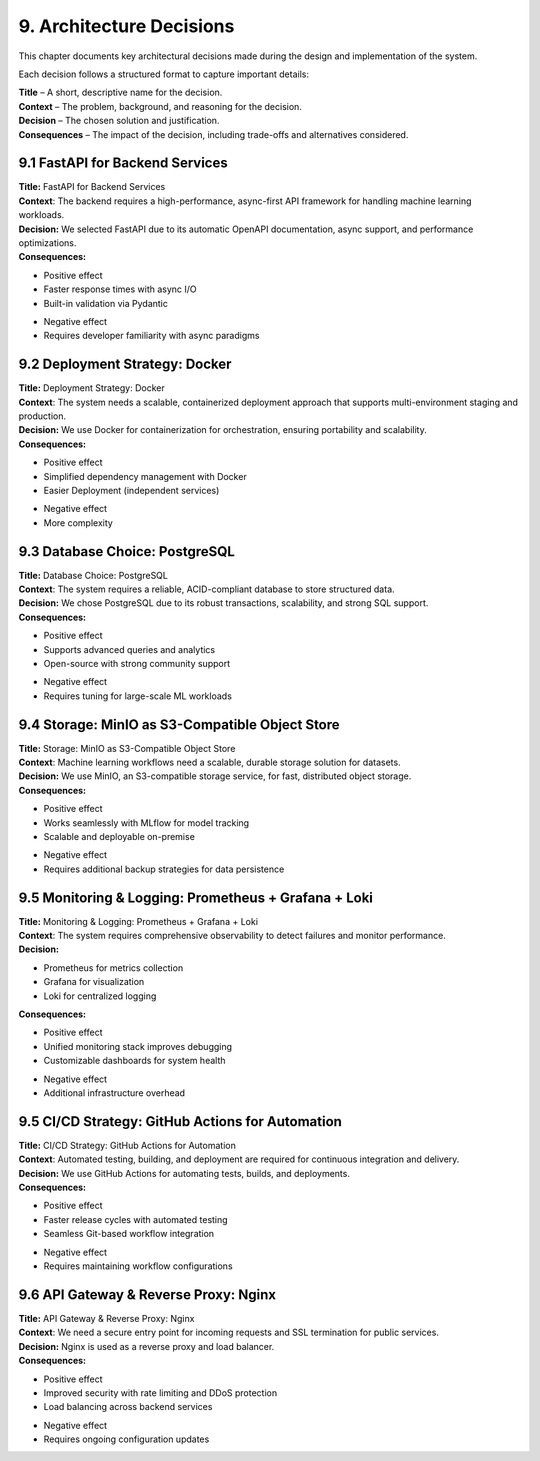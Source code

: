 9. Architecture Decisions
============================

This chapter documents key architectural decisions made during the design and implementation of the
system.

Each decision follows a structured format to capture important details:

| **Title** – A short, descriptive name for the decision.
| **Context** – The problem, background, and reasoning for the decision.
| **Decision** – The chosen solution and justification.
| **Consequences** – The impact of the decision, including trade-offs and alternatives considered.


=================================
9.1 FastAPI for Backend Services
=================================

| **Title:** FastAPI for Backend Services
| **Context**: The backend requires a high-performance, async-first API framework for
  handling machine learning workloads.
| **Decision:** We selected FastAPI due to its automatic OpenAPI documentation, async support,
   and performance optimizations.
| **Consequences:**
+ Positive effect
+ Faster response times with async I/O
+ Built-in validation via Pydantic
- Negative effect
- Requires developer familiarity with async paradigms


=================================
9.2 Deployment Strategy: Docker
=================================

| **Title:** Deployment Strategy: Docker
| **Context**: The system needs a scalable, containerized deployment approach
  that supports multi-environment staging and production.
| **Decision:** We use Docker for containerization for orchestration, ensuring portability and scalability.
| **Consequences:**
+ Positive effect
+ Simplified dependency management with Docker
+ Easier Deployment (independent services)
- Negative effect
- More complexity

=================================
9.3 Database Choice: PostgreSQL
=================================


| **Title:** Database Choice: PostgreSQL
| **Context**: The system requires a reliable, ACID-compliant database to store structured data.
| **Decision:** We chose PostgreSQL due to its robust transactions, scalability, and strong SQL support.
| **Consequences:**
+ Positive effect
+ Supports advanced queries and analytics
+ Open-source with strong community support
- Negative effect
- Requires tuning for large-scale ML workloads

==================================================
9.4 Storage: MinIO as S3-Compatible Object Store
==================================================

| **Title:** Storage: MinIO as S3-Compatible Object Store
| **Context**: Machine learning workflows need a scalable, durable storage solution for datasets.
| **Decision:** We use MinIO, an S3-compatible storage service, for fast, distributed object storage.
| **Consequences:**
+ Positive effect
+ Works seamlessly with MLflow for model tracking
+ Scalable and deployable on-premise
- Negative effect
- Requires additional backup strategies for data persistence

=====================================================
9.5 Monitoring & Logging: Prometheus + Grafana + Loki
=====================================================

| **Title:** Monitoring & Logging: Prometheus + Grafana + Loki
| **Context**: The system requires comprehensive observability to detect failures and monitor performance.
| **Decision:**

- Prometheus for metrics collection
- Grafana for visualization
- Loki for centralized logging

| **Consequences:**
+ Positive effect
+ Unified monitoring stack improves debugging
+ Customizable dashboards for system health
- Negative effect
- Additional infrastructure overhead

=====================================================
9.5 CI/CD Strategy: GitHub Actions for Automation
=====================================================

| **Title:** CI/CD Strategy: GitHub Actions for Automation
| **Context**: Automated testing, building, and deployment are required for continuous integration and delivery.
| **Decision:** We use GitHub Actions for automating tests, builds, and deployments.
| **Consequences:**
+ Positive effect
+ Faster release cycles with automated testing
+ Seamless Git-based workflow integration
- Negative effect
- Requires maintaining workflow configurations

=====================================================
9.6 API Gateway & Reverse Proxy: Nginx
=====================================================

| **Title:** API Gateway & Reverse Proxy: Nginx
| **Context**: We need a secure entry point for incoming requests and SSL termination for public services.
| **Decision:** Nginx is used as a reverse proxy and load balancer.
| **Consequences:**
+ Positive effect
+ Improved security with rate limiting and DDoS protection
+ Load balancing across backend services
- Negative effect
- Requires ongoing configuration updates
